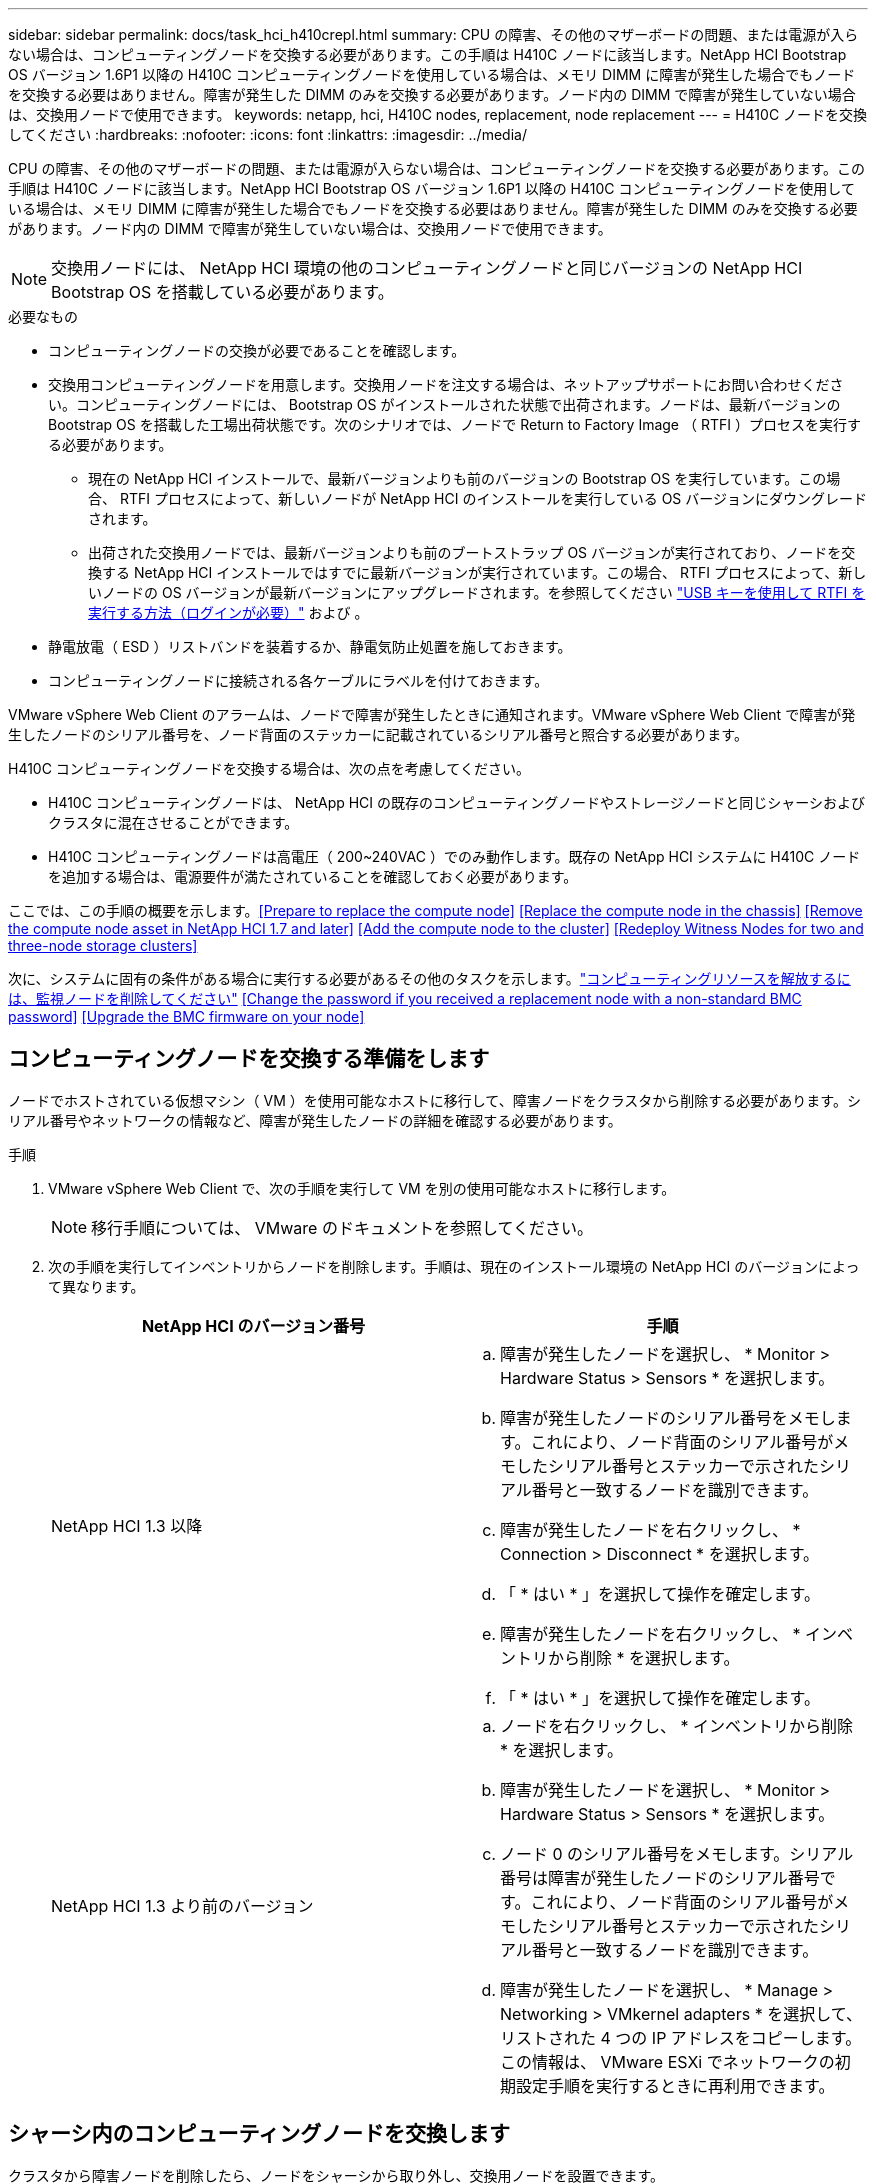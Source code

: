 ---
sidebar: sidebar 
permalink: docs/task_hci_h410crepl.html 
summary: CPU の障害、その他のマザーボードの問題、または電源が入らない場合は、コンピューティングノードを交換する必要があります。この手順は H410C ノードに該当します。NetApp HCI Bootstrap OS バージョン 1.6P1 以降の H410C コンピューティングノードを使用している場合は、メモリ DIMM に障害が発生した場合でもノードを交換する必要はありません。障害が発生した DIMM のみを交換する必要があります。ノード内の DIMM で障害が発生していない場合は、交換用ノードで使用できます。 
keywords: netapp, hci, H410C nodes, replacement, node replacement 
---
= H410C ノードを交換してください
:hardbreaks:
:nofooter: 
:icons: font
:linkattrs: 
:imagesdir: ../media/


[role="lead"]
CPU の障害、その他のマザーボードの問題、または電源が入らない場合は、コンピューティングノードを交換する必要があります。この手順は H410C ノードに該当します。NetApp HCI Bootstrap OS バージョン 1.6P1 以降の H410C コンピューティングノードを使用している場合は、メモリ DIMM に障害が発生した場合でもノードを交換する必要はありません。障害が発生した DIMM のみを交換する必要があります。ノード内の DIMM で障害が発生していない場合は、交換用ノードで使用できます。


NOTE: 交換用ノードには、 NetApp HCI 環境の他のコンピューティングノードと同じバージョンの NetApp HCI Bootstrap OS を搭載している必要があります。

.必要なもの
* コンピューティングノードの交換が必要であることを確認します。
* 交換用コンピューティングノードを用意します。交換用ノードを注文する場合は、ネットアップサポートにお問い合わせください。コンピューティングノードには、 Bootstrap OS がインストールされた状態で出荷されます。ノードは、最新バージョンの Bootstrap OS を搭載した工場出荷状態です。次のシナリオでは、ノードで Return to Factory Image （ RTFI ）プロセスを実行する必要があります。
+
** 現在の NetApp HCI インストールで、最新バージョンよりも前のバージョンの Bootstrap OS を実行しています。この場合、 RTFI プロセスによって、新しいノードが NetApp HCI のインストールを実行している OS バージョンにダウングレードされます。
** 出荷された交換用ノードでは、最新バージョンよりも前のブートストラップ OS バージョンが実行されており、ノードを交換する NetApp HCI インストールではすでに最新バージョンが実行されています。この場合、 RTFI プロセスによって、新しいノードの OS バージョンが最新バージョンにアップグレードされます。を参照してください link:https://kb.netapp.com/Advice_and_Troubleshooting/Hybrid_Cloud_Infrastructure/NetApp_HCI/HCI_-_How_to_RTFI_using_a_USB_key["USB キーを使用して RTFI を実行する方法（ログインが必要）"^] および 。


* 静電放電（ ESD ）リストバンドを装着するか、静電気防止処置を施しておきます。
* コンピューティングノードに接続される各ケーブルにラベルを付けておきます。


VMware vSphere Web Client のアラームは、ノードで障害が発生したときに通知されます。VMware vSphere Web Client で障害が発生したノードのシリアル番号を、ノード背面のステッカーに記載されているシリアル番号と照合する必要があります。

H410C コンピューティングノードを交換する場合は、次の点を考慮してください。

* H410C コンピューティングノードは、 NetApp HCI の既存のコンピューティングノードやストレージノードと同じシャーシおよびクラスタに混在させることができます。
* H410C コンピューティングノードは高電圧（ 200~240VAC ）でのみ動作します。既存の NetApp HCI システムに H410C ノードを追加する場合は、電源要件が満たされていることを確認しておく必要があります。


ここでは、この手順の概要を示します。<<Prepare to replace the compute node>>
<<Replace the compute node in the chassis>>
<<Remove the compute node asset in NetApp HCI 1.7 and later>>
<<Add the compute node to the cluster>>
<<Redeploy Witness Nodes for two and three-node storage clusters>>

次に、システムに固有の条件がある場合に実行する必要があるその他のタスクを示します。link:task_hci_removewn.html["コンピューティングリソースを解放するには、監視ノードを削除してください"]
<<Change the password if you received a replacement node with a non-standard BMC password>>
<<Upgrade the BMC firmware on your node>>



== コンピューティングノードを交換する準備をします

ノードでホストされている仮想マシン（ VM ）を使用可能なホストに移行して、障害ノードをクラスタから削除する必要があります。シリアル番号やネットワークの情報など、障害が発生したノードの詳細を確認する必要があります。

.手順
. VMware vSphere Web Client で、次の手順を実行して VM を別の使用可能なホストに移行します。
+

NOTE: 移行手順については、 VMware のドキュメントを参照してください。

. 次の手順を実行してインベントリからノードを削除します。手順は、現在のインストール環境の NetApp HCI のバージョンによって異なります。
+
[cols="2*"]
|===
| NetApp HCI のバージョン番号 | 手順 


| NetApp HCI 1.3 以降  a| 
.. 障害が発生したノードを選択し、 * Monitor > Hardware Status > Sensors * を選択します。
.. 障害が発生したノードのシリアル番号をメモします。これにより、ノード背面のシリアル番号がメモしたシリアル番号とステッカーで示されたシリアル番号と一致するノードを識別できます。
.. 障害が発生したノードを右クリックし、 * Connection > Disconnect * を選択します。
.. 「 * はい * 」を選択して操作を確定します。
.. 障害が発生したノードを右クリックし、 * インベントリから削除 * を選択します。
.. 「 * はい * 」を選択して操作を確定します。




| NetApp HCI 1.3 より前のバージョン  a| 
.. ノードを右クリックし、 * インベントリから削除 * を選択します。
.. 障害が発生したノードを選択し、 * Monitor > Hardware Status > Sensors * を選択します。
.. ノード 0 のシリアル番号をメモします。シリアル番号は障害が発生したノードのシリアル番号です。これにより、ノード背面のシリアル番号がメモしたシリアル番号とステッカーで示されたシリアル番号と一致するノードを識別できます。
.. 障害が発生したノードを選択し、 * Manage > Networking > VMkernel adapters * を選択して、リストされた 4 つの IP アドレスをコピーします。この情報は、 VMware ESXi でネットワークの初期設定手順を実行するときに再利用できます。


|===




== シャーシ内のコンピューティングノードを交換します

クラスタから障害ノードを削除したら、ノードをシャーシから取り外し、交換用ノードを設置できます。


NOTE: ここで説明する手順を実行する前に、静電気防止処置を施してください。

.手順
. 静電気防止処置を施します。
. 新しいノードを開封し、シャーシの近くの平らな場所に置きます。障害が発生したノードをネットアップに返却するときは、パッケージ化の資料を保管しておいてください。
. 取り外すノードの背面に挿入されている各ケーブルにラベルを付けます。新しいノードを設置したら、ケーブルを元のポートに戻す必要があります。
. ノードからすべてのケーブルを外します。
. DIMM を再利用する場合は取り外します。
. ノードの右側にあるカムハンドルを下に引き、両方のカムハンドルを使用してノードを引き出します。カムハンドルを下に引くと、そのハンドルの方向を示す矢印が表示されます。もう一方のカムハンドルは動かず、ノードを引き出せるようになっています。
+

NOTE: シャーシからノードを引き出すときは、両手でノードを支えてください。

. ノードをレベルサーフェスに配置します。ノードをパッケージ化してネットアップに返却する必要があります。
. 交換用ノードを設置
. カチッという音がするまでノードを押し込みます。
+

CAUTION: ノードをシャーシに挿入する際に力を入れすぎないように注意してください。

+

NOTE: ノードの電源がオンになっていることを確認します。自動的に電源がオンにならない場合は、ノード前面の電源ボタンを押します。

. 前の手順で障害ノードから取り外した DIMM は、交換用ノードに挿入します。
+

NOTE: 障害が発生したノードの同じスロットの DIMM を交換する必要があります。

. 元々ケーブルを外したポートにケーブルを再接続します。ケーブルを外したときに付けたラベルは、ガイドとして役立ちます。
+

CAUTION: シャーシ背面の通気口がケーブルやラベルで塞がれていると、過熱によってコンポーネントで早期に障害が発生する可能性があります。ケーブルをポートに無理に押し込まないでください。ケーブル、ポート、またはその両方が破損する可能性があります。

+

TIP: 交換用ノードがシャーシ内の他のノードと同じ方法でケーブル接続されていることを確認します。





== NetApp HCI 1.7 およびのコンピューティングノードアセットを削除します 後で

NetApp HCI 1.7 以降では、ノードを物理的に交換したあと、管理ノード API を使用してコンピューティングノードのアセットを削除します。REST API を使用するには、ストレージクラスタで NetApp Element ソフトウェア 11.5 以降が実行されていて、バージョン 11.5 以降が実行されている必要があります。

.手順
. 管理ノードの IP アドレスに続けて「 /mnode ： https://[IP address 」 /mnode 」と入力します
. 「 * Authorize * 」またはロックアイコンを選択し、 API を使用する権限を付与するクラスタ管理者のクレデンシャルを入力します。
+
.. クラスタのユーザ名とパスワードを入力します。
.. 値が選択されていない場合は、タイプドロップダウンリストからリクエスト本文を選択します。
.. mnode-client の値がまだ入力されていない場合は、クライアント ID を入力します。クライアントシークレットの値は入力しないでください。
.. セッションを開始するには、 * Authorize * を選択します。
+

NOTE: 承認しようとしたあとに「 Auth Error TypeError: Failed to fetch 」というエラーメッセージが表示された場合は、クラスタの MVIP の SSL 証明書を受け入れる必要があります。トークン URL の IP をコピーし、別のブラウザタブに IP を貼り付けて、再度承認します。トークンの期限が切れた後にコマンドを実行しようとすると、「 Error: Unauthorized 」エラーが表示されます。この応答が表示された場合は、再度承認してください。



. 使用可能な承認ダイアログボックスを閉じます
. [*Get/assets] を選択します。
. [* 試してみてください * ] を選択します。
. [* Execute] を選択します。応答の本文を下にスクロールしてコンピューティングセクションに移動し、障害が発生したコンピューティングノードの親と ID の値をコピーします。
. 削除 / アセット / ｛ asset_id ｝ / コンピュートノード / ｛ compute_id ｝ * を選択します。
. [* 試してみてください * ] を選択します。手順 7 で取得した親と ID の値を入力します。
. [* Execute] を選択します。




== コンピューティングノードをクラスタに追加します

コンピューティングノードをクラスタに再度追加する必要があります。手順は、実行している NetApp HCI のバージョンによって異なります。



=== NetApp HCI 1.6P1 以降

NetApp Hybrid Cloud Control は、 NetApp HCI 環境でバージョン 1.6P1 以降が実行されている場合にのみ使用できます。

.必要なもの
* 分散仮想スイッチを使用している環境を拡張する場合は、 NetApp HCI で使用している vSphere インスタンスに vSphere Enterprise Plus ライセンスがあることを確認しておきます。
* NetApp HCI で使用しているすべての vCenter インスタンスと vSphere インスタンスでライセンス期間が終了していないことを確認しておきます。
* 既存のノードと同じネットワークセグメントに未使用の空いている IPv4 アドレスがあることを確認してください（新しいノードは、同じタイプの既存のノードと同じネットワークにインストールする必要があります）。
* vCenter 管理者アカウントのクレデンシャルを準備しておきます。
* 新しいノードのネットワークトポロジとケーブル配線が既存のストレージクラスタまたはコンピューティングクラスタと同じであることを確認しておきます。
* link:task_hcc_manage_vol_access_groups.html["イニシエータとボリュームアクセスグループを管理します"] をクリックします。


.手順
. Web ブラウザを開き、管理ノードの IP アドレスにアクセスします。たとえば、「 https://<ManagementNodeIP>` 」と入力します
. NetApp HCI ストレージクラスタ管理者のクレデンシャルを指定して NetApp Hybrid Cloud Control にログインします。
. [ インストールの展開 ] ペインで、 [* 展開 *] を選択します。
. NetApp HCI ストレージクラスタ管理者のクレデンシャルを指定して NetApp Deployment Engine にログインします。
. ようこそページで、 * はい * を選択します。
. [End User License] ページで、次のアクションを実行します。
+
.. VMware のエンドユーザライセンス契約を読みます。
.. 契約条件に同意する場合は、契約テキストの最後にある「 * 同意します * 」を選択します。


. 「 * Continue * 」を選択します。
. vCenter のページで、次の手順を実行します。
+
.. NetApp HCI 環境に関連付けられている vCenter インスタンスの FQDN または IP アドレスと管理者のクレデンシャルを入力します。
.. 「 * Continue * 」を選択します。
.. 新しいコンピューティングノードを追加する既存の vSphere データセンターを選択するか、「 * 新しいデータセンターの作成 * 」を選択して新しいコンピューティングノードを新しいデータセンターに追加します。
+

NOTE: Create New Datacenter を選択すると、 Cluster フィールドに自動的に値が入力されます。

.. 既存のデータセンターを選択した場合は、新しいコンピューティングノードを関連付ける vSphere クラスタを選択します。
+

NOTE: 選択したクラスタのネットワーク設定を NetApp HCI が認識できない場合は、管理、ストレージ、 vMotion ネットワーク用の VMkernel と vmnic のマッピングが導入時のデフォルトに設定されていることを確認してください。

.. 「 * Continue * 」を選択します。


. ESXi のクレデンシャルページで、追加するコンピューティングノードの ESXi root パスワードを入力します。NetApp HCI の初期導入時に作成したパスワードを使用する必要があります。
. 「 * Continue * 」を選択します。
. 新しい vSphere データセンタークラスタを作成した場合は、ネットワークトポロジページで、追加する新しいコンピューティングノードと一致するネットワークトポロジを選択します。
+

NOTE: ケーブル 2 本のオプションを選択できるのは、コンピューティングノードがケーブル 2 本のトポロジを使用しており、既存の NetApp HCI 環境に VLAN ID が設定されている場合のみです。

. Available Inventory ページで、既存の NetApp HCI インストールに追加するノードを選択します。
+

TIP: 一部のコンピューティングノードは、使用している vCenter のバージョンでサポートされる最高レベルで EVC を有効にしないと、インストール環境に追加できません。そのようなコンピューティングノードについては、 vSphere クライアントを使用して EVC を有効にしてください。有効にしたら、 * Inventory * ページを更新して、もう一度コンピューティングノードを追加してください。

. 「 * Continue * 」を選択します。
. オプション：新しい vSphere データセンタークラスタを作成した場合は、ネットワーク設定ページで既存の NetApp HCI 環境からネットワーク情報をインポートします。既存のクラスタから設定をコピー * チェックボックスを選択します。これにより、各ネットワークにデフォルトゲートウェイとサブネットの情報が設定されます。
. [ ネットワークの設定 ] ページで、初期展開から一部のネットワーク情報が検出されました。シリアル番号順に表示された新しいコンピューティングノードには、新しいネットワーク情報を割り当てる必要があります。新しいコンピューティングノードについて、次の手順を実行します。
+
.. NetApp HCI が名前のプレフィックスを検出した場合は、 [ 検出された名前のプレフィックス ] フィールドから名前のプレフィックスをコピーし、 [ * ホスト名 * ] フィールドに追加した新しい一意のホスト名のプレフィックスとして挿入します。
.. [* Management IP Address] フィールドに、管理ネットワークサブネットにあるコンピューティングノードの管理 IP アドレスを入力します。
.. vMotion IP Address フィールドに、 vMotion ネットワークサブネットにあるコンピューティングノードの vMotion IP アドレスを入力します。
.. iSCSI A-IP Address フィールドに、 iSCSI ネットワークサブネットにあるコンピューティングノードの最初の iSCSI ポートの IP アドレスを入力します。
.. iSCSI B-IP Address フィールドに、 iSCSI ネットワークサブネット内にあるコンピューティングノードの 2 番目の iSCSI ポートの IP アドレスを入力します。


. 「 * Continue * 」を選択します。
. [ ネットワーク設定 ] セクションの [ 確認 ] ページでは、新しいノードが太字で表示されます。いずれかのセクションの情報を変更する必要がある場合は、次の手順を実行します。
+
.. そのセクションの * 編集 * を選択します。
.. 変更が完了したら、以降のページで [ 続行 ] をクリックして [ 確認 ] ページに戻ります。


. オプション：ネットアップがホストしている SolidFire Active IQ サーバにクラスタの統計情報とサポート情報を送信しないようにする場合は、最後のチェックボックスをオフにします。これにより、 NetApp HCI のリアルタイムの健常性診断の監視機能が無効になります。この機能を無効にすると、ネットアップによる NetApp HCI のプロアクティブなサポートと監視が行われなくなるため、本番環境が影響を受ける前に問題を検出して解決できなくなります。
. [ * ノードの追加 * ] を選択します。リソースの追加と設定の進捗状況は、 NetApp HCI で監視できます。
. オプション：新しいコンピューティングノードが vCenter に表示されることを確認します。




=== NetApp HCI 1.4 P2 、 1.4 、および 1.3

NetApp HCI のインストールでバージョン 1.4P2 、 1.4 、または 1.3 を実行している場合は、ネットアップ導入エンジンを使用してクラスタにノードを追加できます。

.必要なもの
* 分散仮想スイッチを使用している環境を拡張する場合は、 NetApp HCI で使用している vSphere インスタンスに vSphere Enterprise Plus ライセンスがあることを確認しておきます。
* NetApp HCI で使用しているすべての vCenter インスタンスと vSphere インスタンスでライセンス期間が終了していないことを確認しておきます。
* 既存のノードと同じネットワークセグメントに未使用の空いている IPv4 アドレスがあることを確認してください（新しいノードは、同じタイプの既存のノードと同じネットワークにインストールする必要があります）。
* vCenter 管理者アカウントのクレデンシャルを準備しておきます。
* 新しいノードのネットワークトポロジとケーブル配線が既存のストレージクラスタまたはコンピューティングクラスタと同じであることを確認しておきます。


.手順
. 既存のいずれかのストレージ・ノードの管理 IP アドレス（ http://<storage_node_management_IP_address>/` ）を参照します
. NetApp HCI ストレージクラスタ管理者のクレデンシャルを指定して NetApp Deployment Engine にログインします。
. 「 * インストールを展開する * 」を選択します。
. ようこそページで、 * はい * を選択します。
. [End User License] ページで、次のアクションを実行します。
+
.. VMware のエンドユーザライセンス契約を読みます。
.. 契約条件に同意する場合は、契約テキストの最後にある「 * 同意します * 」を選択します。


. 「 * Continue * 」を選択します。
. vCenter のページで、次の手順を実行します。
+
.. NetApp HCI 環境に関連付けられている vCenter インスタンスの FQDN または IP アドレスと管理者のクレデンシャルを入力します。
.. 「 * Continue * 」を選択します。
.. 新しいコンピューティングノードを追加する既存の vSphere データセンターを選択します。
.. 新しいコンピューティングノードを関連付ける vSphere クラスタを選択します。
+

NOTE: CPU 世代が既存のコンピューティングノードと異なるコンピューティングノードを追加する場合は、制御用 vCenter インスタンスで Enhanced vMotion Compatibility （ EVC ）を無効にしてから、次に進む必要があります。これにより、拡張完了後に vMotion を使用できます。

.. 「 * Continue * 」を選択します。


. ESXi のクレデンシャルページで、追加するコンピューティングノードの ESXi 管理者クレデンシャルを作成します。NetApp HCI の初期導入時に作成したマスタークレデンシャルを使用する必要があります。
. 「 * Continue * 」を選択します。
. Available Inventory ページで、既存の NetApp HCI インストールに追加するノードを選択します。
+

TIP: 一部のコンピューティングノードは、使用している vCenter のバージョンでサポートされる最高レベルで EVC を有効にしないと、インストール環境に追加できません。そのようなコンピューティングノードについては、 vSphere クライアントを使用して EVC を有効にしてください。有効にしたら、インベントリページをリフレッシュし、コンピューティングノードの追加をもう一度実行してください。

. 「 * Continue * 」を選択します。
. [Network Settings] ページで、次の手順を実行します。
+
.. 初期導入時に検出された情報を確認します。
.. シリアル番号順に表示された新しいコンピューティングノードのそれぞれについて、新しいネットワーク情報を割り当てる必要があります。新しいストレージノードごとに、次の手順を実行します。
+
... NetApp HCI が命名プレフィックスを検出した場合は、 [ 検出された命名プレフィックス ] フィールドからコピーし、 [ ホスト名 ] フィールドに追加した新しい一意のホスト名のプレフィックスとして挿入します。
... Management IP Address フィールドに、管理ネットワークサブネットにあるコンピューティングノードの管理 IP アドレスを入力します。
... vMotion IP Address フィールドに、 vMotion ネットワークサブネットにあるコンピューティングノードの vMotion IP アドレスを入力します。
... iSCSI A-IP Address フィールドに、 iSCSI ネットワークサブネットにあるコンピューティングノードの最初の iSCSI ポートの IP アドレスを入力します。
... iSCSI B-IP Address フィールドに、 iSCSI ネットワークサブネット内にあるコンピューティングノードの 2 番目の iSCSI ポートの IP アドレスを入力します。


.. 「 * Continue * 」を選択します。


. [ ネットワーク設定 ] セクションの [ 確認 ] ページでは、新しいノードが太字で表示されます。いずれかのセクションの情報を変更する場合は、次の手順を実行します。
+
.. そのセクションの * 編集 * を選択します。
.. 変更が完了したら、以降のページで「 * 続行」を選択して「レビュー」ページに戻ります。


. オプション：ネットアップがホストしている Active IQ サーバにクラスタの統計情報とサポート情報を送信しないようにする場合は、最後のチェックボックスをオフにします。これにより、 NetApp HCI のリアルタイムの健常性診断の監視機能が無効になります。この機能を無効にすると、ネットアップによる NetApp HCI のプロアクティブなサポートと監視が行われなくなるため、本番環境が影響を受ける前に問題を検出して解決できなくなります。
. [ * ノードの追加 * ] を選択します。リソースの追加と設定の進捗状況は、 NetApp HCI で監視できます。
. オプション：新しいコンピューティングノードが vCenter に表示されることを確認します。




=== NetApp HCI 1.2 、 1.1 、および 1.0

ノードを物理的に交換したら、そのノードを VMware ESXi クラスタに再度追加して、使用可能なすべての機能を使用できるようにいくつかのネットワーク構成を実行する必要があります。


NOTE: これらの手順を実行するには、コンソールまたはキーボード、ビデオ、マウス（ KVM ）が必要です。

.手順
. 次のように、 VMware ESXi バージョン 6.0.0 をインストールして設定します。
+
.. リモートコンソールまたは KVM 画面で、 * 電源制御 > 電源リセットの設定 * を選択します。再起動されます。
.. 起動メニューウィンドウが開いたら、下矢印キーを押して「 * ESXi Install * 」を選択します。
+

NOTE: このウィンドウは 5 秒間だけ開いたままになります。5 秒経っても選択しない場合は、ノードを再起動します。

.. Enter キーを押してインストールプロセスを開始します。
.. インストールウィザードの手順に従います。
+

NOTE: ESXi をインストールするディスクを選択するよう求められたら、下矢印キーを押して、リストから 2 番目のディスクドライブを選択します。root パスワードの入力を求められたら、 NetApp HCI のセットアップ時に NetApp Deployment Engine で設定したパスワードと同じパスワードを入力する必要があります。

.. インストールが完了したら、 * Enter * を押してノードを再起動します。
+

NOTE: デフォルトでは、ノードは NetApp HCI Bootstrap OS で再起動します。VMware ESXi を使用するには、ノードで 1 回限りの設定を実行する必要があります。



. ノードで VMware ESXi を次のように設定します。
+
.. NetApp HCI Bootstrap OS Terminal User Interface （ TUI ；ターミナルユーザインターフェイス）ログインウィンドウで、次の情報を入力します。
+
... ユーザ名： element
... パスワード : catchTheFire!


.. 下矢印キーを押して、 *OK* を選択します。
.. Enter * を押してログインします。
.. メインメニューで、下矢印キーを使用して [* Support Tunnel] > [Open Support Tunnel] を選択します。
.. 表示されたウィンドウで、ポート情報を入力します。
+

NOTE: この情報については、ネットアップサポートにお問い合わせください。ネットアップサポートがノードにログインしてブート構成ファイルを設定し、設定作業を完了します。

.. ノードを再起動します。


. 次のように管理ネットワークを設定します。
+
.. 次のクレデンシャルを入力して VMware ESXi にログインします。
+
... ユーザ名： root
... Password ： VMware ESXi のインストール時に設定したパスワード。
+

NOTE: このパスワードは、 NetApp HCI のセットアップ時に NetApp Deployment Engine で設定したパスワードと同じである必要があります。



.. Configure Management Network* （管理ネットワークの設定）を選択し、 * Enter * を押します。
.. [ ネットワークアダプタ ] を選択し、 *Enter* キーを押します。
.. [* vmnic2* ] と [* vmnic3] を選択し、 Enter * を押します。
.. [*IPv4 Configuration*] を選択し、キーボードのスペースバーを押して、静的設定オプションを選択します。
.. IP アドレス、サブネットマスク、およびデフォルトゲートウェイの情報を入力し、 * Enter * キーを押します。ノードを削除する前にコピーした情報を再利用できます。ここで入力する IP アドレスは、以前にコピーした管理ネットワークの IP アドレスです。
.. *Esc* を押して、 Configure Management Network （管理ネットワークの設定）セクションを終了します。
.. 「 * はい * 」を選択して変更を適用します。


. クラスタにノード（ホスト）を追加し、クラスタ内の他のノードと同期されるようにネットワークを設定します。
+
.. VMware vSphere Web Client で、 * Hosts and Clusters * を選択します。
.. ノードを追加するクラスタを右クリックし、 * ホストの追加 * を選択します。ウィザードの指示に従ってホストを追加します。
+

NOTE: ユーザ名とパスワードの入力を求められたら、次のクレデンシャルを使用します。 User name ： root Password ： NetApp HCI のセットアップ時に NetApp Deployment Engine で設定したパスワード

+
ノードがクラスタに追加されるまでに数分かかる場合があります。プロセスが完了すると、新しく追加したノードがクラスタの下に表示されます。

.. ノードを選択し、 * Manage > Networking > Virtual switches * を選択して、次の手順を実行します。
+
... vSwitch0 * を選択します。表示されるテーブルに vSwitch0 だけが表示されている。
... 表示された図で、 * VM ネットワーク * を選択し、 * X * をクリックして VM ネットワークポートグループを削除します。
+
image::h410c-esxi-1.gif[VM ネットワークポートグループを削除する画面を表示します。]

... 操作を確定します。
... vSwitch0 * を選択し、鉛筆アイコンを選択して設定を編集します。
... vSwitch0 - 設定の編集ウィンドウで、 * チーミングとフェイルオーバー * を選択します。
... vmnic3 がスタンバイアダプタの下に表示されていることを確認し、 * OK * を選択します。
... 表示された図で、 * 管理ネットワーク * を選択し、鉛筆アイコンを選択して設定を編集します。
+
image::h410c-mgmtnetwork.gif[に、管理ネットワークを編集する画面を示します。]

... 管理ネットワーク - 設定の編集ウィンドウで、 * チーム化とフェイルオーバー * を選択します。
... 矢印アイコンを使用して vmnic3 をスタンバイアダプタに移動し、 * OK * を選択します。


.. Actions （アクション）ドロップダウンメニューから * Add Networking * （ネットワークの追加）を選択し、表示されるウィンドウに次の詳細を入力します。
+
... 接続タイプには、標準スイッチ * の * 仮想マシンポートグループを選択し、 * 次へ * を選択します。
... ターゲット・デバイスの場合 ' 新しい標準スイッチを追加するオプションを選択して ' 次へを選択します *
... 「 * + * 」を選択します。
... Add Physical Adapters to Switch （スイッチへの物理アダプタの追加）ウィンドウで、 vmnic0 および vmnic4 を選択し、 * OK * を選択します。vmnic0 と vmnic4 がアクティブアダプタの下に表示されるようになりました。
... 「 * 次へ * 」を選択します。
... 接続設定で、 VM ネットワークがネットワークラベルであることを確認し、 * 次へ * を選択します。
... 続行する準備ができたら、「 * 完了 * 」を選択します。仮想スイッチのリストに vSwitch1 が表示されます。


.. vSwitch1 * を選択し、鉛筆アイコンを選択して、次のように設定を編集します。
+
... プロパティ（ Properties ）で MTU を 9000 に設定し、 * OK * を選択します。表示された図で、 * VM Network * を選択し、鉛筆アイコンをクリックして次のように設定を編集します。


.. 「 * Security * 」を選択し、次のオプションを選択します。
+
image::vswitch1.gif[は、 VM ネットワークのセキュリティ選択を示しています。]

+
... チーム化とフェイルオーバー * を選択し、 * オーバーライド * チェックボックスを選択します。
... 矢印アイコンを使用して、 vmnic0 をスタンバイアダプタに移動します。
... 「 * OK 」を選択します。


.. vSwitch1 を選択した状態で、 Actions （アクション）ドロップダウンメニューから * Add Networking （ネットワークの追加） * を選択し、表示されるウィンドウに次の詳細を入力します。
+
... 接続タイプには、 * VMkernel ネットワークアダプタ * を選択し、 * 次へ * を選択します。
... ターゲット・デバイスの場合は、既存の標準スイッチを使用するオプションを選択し、 vSwitch1 を参照して * Next * を選択します。
... ポートのプロパティで、ネットワークラベルを vMotion に変更し、 Enable services （サービスを有効にする）の下にある vMotion traffic （ vMotion トラフィック）のチェックボックスをオンにして、 * Next （次へ） * を選択します。
... IPv4 設定で IPv4 情報を入力し、 * 次へ * を選択します。ここで入力する IP アドレスは、以前にコピーした vMotion IP アドレスです。
... 続行する準備ができたら、「 * 完了 * 」を選択します。


.. 表示された図で vMotion を選択し、鉛筆アイコンを選択して次のように設定を編集します。
+
... 「 * Security * 」を選択し、次のオプションを選択します。
+
image::vmotion.gif[に、 vMotion のセキュリティ選択を示します。]

... チーム化とフェイルオーバー * を選択し、 * オーバーライド * チェックボックスを選択します。
... 矢印アイコンを使用して、 vmnic4 をスタンバイアダプタに移動します。
... 「 * OK 」を選択します。


.. vSwitch1 を選択した状態で、 Actions （アクション）ドロップダウンメニューから * Add Networking （ネットワークの追加） * を選択し、表示されるウィンドウに次の詳細を入力します。
+
... 接続タイプには、 * VMkernel ネットワークアダプタ * を選択し、 * 次へ * を選択します。
... ターゲット・デバイスの場合 ' 新しい標準スイッチを追加するオプションを選択して ' 次へを選択します *
... 「 * + * 」を選択します。
... Add Physical Adapters to Switch （スイッチへの物理アダプタの追加）ウィンドウで、 vmnic1 および vmnic5 を選択し、 * OK * を選択します。vmnic1 と vmnic5 がアクティブアダプタの下に表示されるようになりました。
... 「 * 次へ * 」を選択します。
... ポートのプロパティで、ネットワークラベルを iSCSI-B に変更し、 * Next * を選択します。
... IPv4 設定で IPv4 情報を入力し、 * 次へ * を選択します。ここで入力する IP アドレスは、前にコピーした iSCSI-B の IP アドレスです。
... 続行する準備ができたら、「 * 完了 * 」を選択します。仮想スイッチのリストに vSwitch2 が表示されます。


.. vSwitch2 * を選択し、鉛筆アイコンを選択して、次のように設定を編集します。
+
... プロパティ（ Properties ）で MTU を 9000 に設定し、 * OK * を選択します。


.. 表示された図で「 * iSCSI-B * 」を選択し、鉛筆アイコンを選択して次のように設定を編集します。
+
... 「 * Security * 」を選択し、次のオプションを選択します。
+
image::iscsi-b.gif[に、 iSCSI-B ネットワークのセキュリティの選択を示します。]

... チーム化とフェイルオーバー * を選択し、 * オーバーライド * チェックボックスを選択します。
... 矢印アイコンを使用して、 vmnic1 を未使用のアダプタに移動します。
... 「 * OK 」を選択します。


.. Actions （アクション）ドロップダウンメニューから、 * Add Networking * （ネットワークの追加）を選択し、表示されるウィンドウに次の詳細を入力します。
+
... 接続タイプには、 * VMkernel ネットワークアダプタ * を選択し、 * 次へ * を選択します。
... ターゲットデバイスには、既存の標準スイッチを使用するオプションを選択し、 vSwitch2 に移動して * Next * を選択します。
... ポートのプロパティで、ネットワークラベルを iSCSI-A に変更し、 * Next * を選択します。
... IPv4 設定で IPv4 情報を入力し、 * 次へ * を選択します。ここで入力する IP アドレスは、以前にコピーした iSCSI-A IP アドレスです。
... 続行する準備ができたら、「 * 完了 * 」を選択します。


.. 表示された図で、 * iscsi-a * を選択し、鉛筆アイコンを選択して次のように設定を編集します。
+
... 「 * Security * 」を選択し、次のオプションを選択します。
+
image::iscsi-a.gif[に、 iSCSI-A ネットワークのセキュリティの選択を示します。]

... チーム化とフェイルオーバー * を選択し、 * オーバーライド * チェックボックスを選択します。
... 矢印アイコンを使用して、 vmnic5 を未使用のアダプタに移動します。
... 「 * OK 」を選択します。


.. 新しく追加したノードを選択し、 [ 管理 ] タブを開いた状態で、 [ ストレージ ] > [ ストレージアダプタ ] を選択し、次の手順を実行します。
+
... 「 * + 」を選択し、「 * Software iSCSI Adapter * 」を選択します。
... iSCSI アダプタを追加するには、ダイアログボックスで * OK * を選択します。
... ストレージアダプタで iSCSI アダプタを選択し、プロパティタブで iSCSI 名をコピーします。
+
image::iscsi adapter name.gif[は、 iSCSI アダプタの IQN 文字列を示しています。]

+

NOTE: イニシエータを作成するときに iSCSI 名が必要になります。



.. NetApp SolidFire vCenter Plug-in で、次の手順を実行します。
+
... [* Management] > [Initiators] > [Create] を選択します。
... [ * 単一イニシエータの作成 * ] を選択します。
... IQN / WWPN フィールドに、前の手順でコピーした IQN アドレスを入力します。
... 「 * OK 」を選択します。
... * Bulk Actions * を選択し、 * Add to Volume Access Group * を選択します。
... * NetApp HCI * を選択し、 * Add * を選択します。


.. VMware vSphere Web Client の [ ストレージアダプタ ] で、 iSCSI アダプタを選択し、次の手順を実行します。
+
... [ アダプターの詳細 ] で、 [ * ターゲット ] 、 [ 動的検出 ] 、 [ 追加 ] の順に選択します。
... iSCSI Server フィールドに SVIP IP アドレスを入力します。
+

NOTE: SVIP IP アドレスを取得するには、「 * NetApp Element 管理 * 」を選択し、 SVIP IP アドレスをコピーします。デフォルトのポート番号はそのままにしておきます。3260 にする必要があります。

... 「 * OK 」を選択します。ストレージアダプタの再スキャンを推奨するメッセージが表示されます。
... 再スキャンアイコンを選択します。
+
image::rescan.gif[に、ストレージアダプタの再スキャンアイコンを示します。]

... [ アダプタの詳細 ] で、 [ ネットワークポートバインド *] を選択し、 [*+*] を選択します。
... iSCSI-B と iSCSI-A のチェックボックスをオンにし、 OK をクリックします。ストレージアダプタの再スキャンを推奨するメッセージが表示されます。
... 再スキャンアイコンを選択します。再スキャンが完了したら、クラスタ内のボリュームが新しいコンピューティングノード（ホスト）で認識されるかどうかを確認します。








== 2 ノードおよび 3 ノードのストレージクラスタの監視ノードの再導入

障害が発生したコンピューティングノードを物理的に交換したあと、障害が発生したコンピューティングノードが監視ノードをホストしていた場合は、 NetApp HCI 監視ノード VM を再導入する必要があります。ここで説明する手順は、 2 ノードまたは 3 ノードのストレージクラスタを使用する NetApp HCI 環境に含まれるコンピューティングノードにのみ該当します。

.必要なもの
* 次の情報を収集します。
+
** ストレージクラスタからクラスタ名
** 管理ネットワークのサブネットマスク、ゲートウェイ IP アドレス、 DNS サーバ、およびドメインの情報
** ストレージネットワークのサブネットマスク


* クラスタに監視ノードを追加できるように、ストレージクラスタにアクセスできることを確認してください。
* VMware vSphere Web Client またはストレージクラスタから既存の監視ノードを削除するかどうかを決定する際には、次の条件を考慮してください。
+
** 新しい監視ノードに同じ VM 名を使用する場合は、古い監視ノードへの参照を vSphere からすべて削除してください。
** 新しい監視ノードに同じホスト名を使用する場合は、最初に古い監視ノードをストレージクラスタから削除してください。
+

NOTE: クラスタが停止している物理ストレージノードが 2 つだけ（監視ノードがない状態）になっている場合は、古い監視ノードを削除することはできません。このシナリオでは、古い監視ノードを削除する前に、最初に新しい監視ノードをクラスタに追加する必要があります。NetApp Element Management 拡張ポイントを使用して、クラスタから監視ノードを削除できます。





次のシナリオで監視ノードを再導入する必要があります。

* NetApp HCI 環境の一部である、障害が発生したコンピューティングノードを交換しました。交換したコンピューティングノードには 2 ノードまたは 3 ノードのストレージクラスタがあり、障害が発生したコンピューティングノードが監視ノード VM をホストしていました。
* コンピューティングノードで Return to Factory Image （ RTFI ）手順を実行した。
* 監視ノード VM が破損しています。
* 監視ノード VM が誤って ESXi から削除された。この VM は、 NetApp Deployment Engine を使用した初期導入時に作成したテンプレートを使用して設定します。監視ノード VM の例を次に示します。
+
image::vm-template.png[に、監視ノードの VM テンプレートのスクリーンショットを示します。]




NOTE: VM テンプレートを削除した場合は、ネットアップサポートに問い合わせて監視ノードの .ova イメージを取得して再導入する必要があります。テンプレートは、からダウンロードできます link:https://mysupport.netapp.com/site/products/all/details/netapp-hci/downloads-tab/download/62542/WN_12.0/downloads["こちら（ログインが必要です）"^]。ただし、サポートを利用して設定に関するガイダンスを受ける必要があります。

.手順
. VMware vSphere Web Client で、 * Hosts and Clusters * を選択します。
. 監視ノード VM をホストするコンピューティングノードを右クリックし、 * 新規仮想マシン * を選択します。
. [Deploy from template*] を選択し、 [Next] を選択します。
. ウィザードの手順に従います。
+
.. 「 * Data Center * 」を選択し、 VM テンプレートを探して「 * Next * 」を選択します。
.. 次の形式で VM の名前を入力します。 NetApp-Witness-Node-##
+

NOTE: ## は数字で置き換えてください。

.. VM の場所はデフォルトのままにして、 * Next * を選択します。
.. デスティネーションのコンピューティングリソースのデフォルトの選択をそのままにして、 * Next * を選択します。
.. ローカルデータストアを選択し、 * Next * を選択します。ローカルデータストアの空きスペースはコンピューティングプラットフォームによって異なります。
.. 展開オプションのリストから * 作成後に仮想マシンをパワーオン * を選択し、 * 次へ * を選択します。
.. 選択内容を確認し、「 * 完了 * 」を選択します。


. 監視ノードの管理ネットワーク、ストレージネットワーク、およびクラスタを次のように設定します。
+
.. VMware vSphere Web Client で、 * Hosts and Clusters * を選択します。
.. 監視ノードを右クリックし、電源がオンになっていない場合はオンにします。
.. 監視ノードのサマリビューで、 * Web コンソールの起動 * を選択します。
.. 監視ノードがブートして青い背景のメニューが表示されるまで待ちます。
.. コンソール内の任意の場所を選択して、メニューにアクセスします。
.. 次のように管理ネットワークを設定します。
+
... 下矢印キーを押して [ ネットワーク ] に移動し、 *Enter キーを押して [OK] を押します。
... [ ネットワークの設定 *] に移動して、 *Enter* キーを押して [OK] をクリックします。
... 「 * net0 * 」に移動し、「 * Enter * 」を押して OK を押します。
... IPv4 フィールドに移動するまで * Tab * を押し、必要に応じてフィールド内の既存の IP を削除して、監視ノードの管理 IP 情報を入力します。サブネットマスクとゲートウェイも確認してください。
+

NOTE: VLAN タギングは VM ホストレベルで適用されず、 vSwitch で処理されます。

... Tab * を押して OK に移動し、 * Enter * を押して変更を保存します。管理ネットワークの設定が完了すると、画面がネットワークに戻ります。


.. ストレージネットワークを次のように設定します。
+
... 下矢印キーを押して [ ネットワーク ] に移動し、 *Enter キーを押して [OK] を押します。
... [ ネットワークの設定 *] に移動して、 *Enter* キーを押して [OK] をクリックします。
... 「 * Net1 * 」に移動し、「 * Enter * 」を押して OK を押します。
... IPv4 フィールドに移動するまで * Tab * を押し、必要に応じてフィールド内の既存の IP を削除して、監視ノードのストレージ IP 情報を入力します。
... Tab * を押して OK に移動し、 * Enter * を押して変更を保存します。
... MTU を 9000 に設定します。
+

NOTE: クラスタに監視ノードを追加する前に MTU が設定されていない場合は、 MTU 設定の不一致を示すクラスタの警告が表示されます。これにより、ガベージコレクションが実行されず、パフォーマンスの問題が発生するのを防ぐことができます。

... Tab * を押して OK に移動し、 * Enter * を押して変更を保存します。ストレージネットワークの構成が完了すると、画面が Network に戻ります。


.. クラスタの設定を次のように行います。
+
... Tab* を押して Cancel （キャンセル）に移動し、 *Enter* を押します。
... 「 * Cluster settings * 」（クラスタ設定 * ）に移動し、「 * Enter 」（ * Enter ）を押して OK をクリックします。
... Tab * を押して [ 設定の変更 ] に移動し、 Enter キーを押して [ 設定の変更 ] を選択します。
... Tab キーを押して [Hostname] フィールドに移動し、ホスト名を入力します。
... 下矢印キーを押して Cluster フィールドにアクセスし、ストレージクラスタからクラスタ名を入力します。
... 「 * tab * 」キーを押して「 OK 」ボタンに移動し、「 * Enter * 」キーを押します。




. ストレージクラスタに監視ノードを次のように追加します。
+
.. vSphere Web Client で、 * Shortcuts * タブまたはサイドパネルから NetApp Element 管理拡張ポイントにアクセスします。
.. NetApp Element Management > Cluster * の順に選択します。
.. [ ノード * （ Nodes * ） ] サブタブを選択します。
.. ドロップダウンリストから「 * Pending * 」を選択して、ノードのリストを表示します。監視ノードは保留中のノードのリストに表示されます。
.. 追加するノードのチェックボックスを選択し、 * ノードの追加 * を選択します。操作が完了すると、ノードがクラスタのアクティブノードのリストに表示されます。






== 交換用ノードを受け取った場合は、パスワードを変更します BMC の標準以外のパスワード

一部の交換用ノードには、 Baseboard Management Controller （ BMC ；ベースボード管理コントローラ） UI 用の標準以外のパスワードが搭載されたものがあります。BMC の標準以外のパスワードを使用して交換用ノードを受け取った場合は、パスワードを default Admin に変更する必要があります。

.手順
. BMC の標準以外のパスワードを使用して交換用ノードを受け取ったかどうかを確認します。
+
.. 交換用ノードの背面にある IPMI ポートの下にステッカーを探します。IPMI ポートの下にラベルが貼付されている場合は、 BMC の標準以外のパスワードを記載したノードを受け取っていることを意味します。次のサンプルイメージを参照してください。
+
image::bmc pw sticker.png[は、 IPMI ポートの下にステッカーが貼られたノードの背面を示しています。]

.. パスワードを書き留めます。


. ステッカーに記載されている一意のパスワードを使用して BMC UI にログインします。
. [* 出荷時のデフォルト * ] を選択し、 [ 現在の設定を削除 ] を選択して、ユーザーのデフォルトを [ 管理 / 管理者 * ] ラジオボタンに設定します。
. [* Restore] を選択します。
. ログアウトしてから再度ログインし、クレデンシャルが変更されたことを確認します。




== ノードの BMC ファームウェアをアップグレードします

コンピューティングノードを交換したあとで、ファームウェアのバージョンのアップグレードが必要になる場合があります。最新のファームウェアファイルはドロップダウンからダウンロードできます のメニュー link:https://mysupport.netapp.com/site/products/all/details/netapp-hci/downloads-tab["ネットアップサポートサイト（ログインが必要）"^]。

.手順
. ベースボード管理コントローラ（ BMC ） UI にログインします。
. [* Maintenance] > [Firmware Update] を選択します。
+
image::h410c-bmc1.png[は、ファームウェア更新のための BMC UI ナビゲーションを示しています。]

. BMC コンソールから、 * Maintenance * （メンテナンス）を選択します。
+
image::h410c-bmc2.png[に、 BMC UI のメンテナンス画面を示します。]

. [Maintenance] タブで、 UI の左側のナビゲーションから [* Firmware Update*] を選択し、 [*Enter Update Mode] を選択します。
+
image::h410c-bmc3.png[は、 BMC UI のファームウェア更新画面を示しています。]

. 確認ダイアログボックスで「 * はい * 」を選択します。
. * Browse （参照） * を選択してアップロードするファームウェアイメージを選択し、 * Upload Firmware （ファームウェアのアップロード） * を選択します。ノードのすぐ近くにない場所からファームウェアをロードすると、ロード時間が長くなり、タイムアウトが発生する可能性があります。
. 構成チェックを保持し、 * アップグレードを開始 * を選択します。アップグレードには約 5 分かかります。アップロード時間が 60 分を超える場合は、アップロードをキャンセルし、ノードの近くにあるローカルマシンにファイルを転送します。セッションがタイムアウトした場合、 BMC UI のファームウェア更新領域にログインしようとすると、いくつかのアラートが表示されることがあります。アップグレードをキャンセルすると、ログインページが表示されます。
. 更新が完了したら、「 * OK 」を選択し、ノードがリブートするまで待ちます。アップグレード後にログインし、 * システム * を選択して、 * ファームウェア・リビジョン * バージョンがアップロードしたバージョンと一致することを確認します。




== 詳細については、こちらをご覧ください

* https://www.netapp.com/us/documentation/hci.aspx["NetApp HCI のリソースページ"^]
* http://docs.netapp.com/sfe-122/index.jsp["SolidFire と Element ソフトウェアドキュメントセンター"^]

